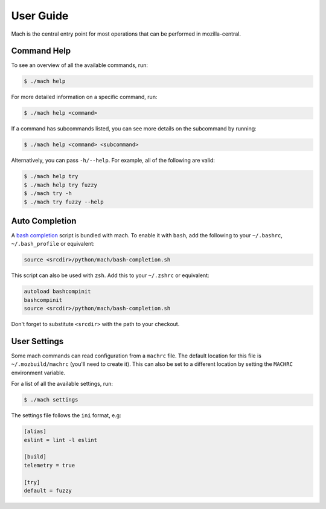 .. _mach_usage:

==========
User Guide
==========

Mach is the central entry point for most operations that can be performed in
mozilla-central.


Command Help
------------

To see an overview of all the available commands, run:

.. code-block:: shell

    $ ./mach help

For more detailed information on a specific command, run:

.. code-block:: shell

    $ ./mach help <command>

If a command has subcommands listed, you can see more details on the subcommand
by running:

.. code-block:: shell

    $ ./mach help <command> <subcommand>

Alternatively, you can pass ``-h/--help``. For example, all of the
following are valid:

.. code-block:: shell

    $ ./mach help try
    $ ./mach help try fuzzy
    $ ./mach try -h
    $ ./mach try fuzzy --help


Auto Completion
---------------

A `bash completion`_ script is bundled with mach. To enable it with ``bash``,
add the following to your ``~/.bashrc``, ``~/.bash_profile`` or equivalent:

.. code-block:: shell

    source <srcdir>/python/mach/bash-completion.sh

This script can also be used with ``zsh``. Add this to your ``~/.zshrc`` or
equivalent:

.. code-block:: shell

    autoload bashcompinit
    bashcompinit
    source <srcdir>/python/mach/bash-completion.sh

Don't forget to substitute ``<srcdir>`` with the path to your checkout.


User Settings
-------------

Some mach commands can read configuration from a ``machrc`` file. The default
location for this file is ``~/.mozbuild/machrc`` (you'll need to create it).
This can also be set to a different location by setting the ``MACHRC``
environment variable.

For a list of all the available settings, run:

.. code-block:: shell

    $ ./mach settings

The settings file follows the ``ini`` format, e.g:

.. code-block:: ini

    [alias]
    eslint = lint -l eslint

    [build]
    telemetry = true

    [try]
    default = fuzzy


.. _bash completion: https://searchfox.org/mozilla-central/source/python/mach/bash-completion.sh
